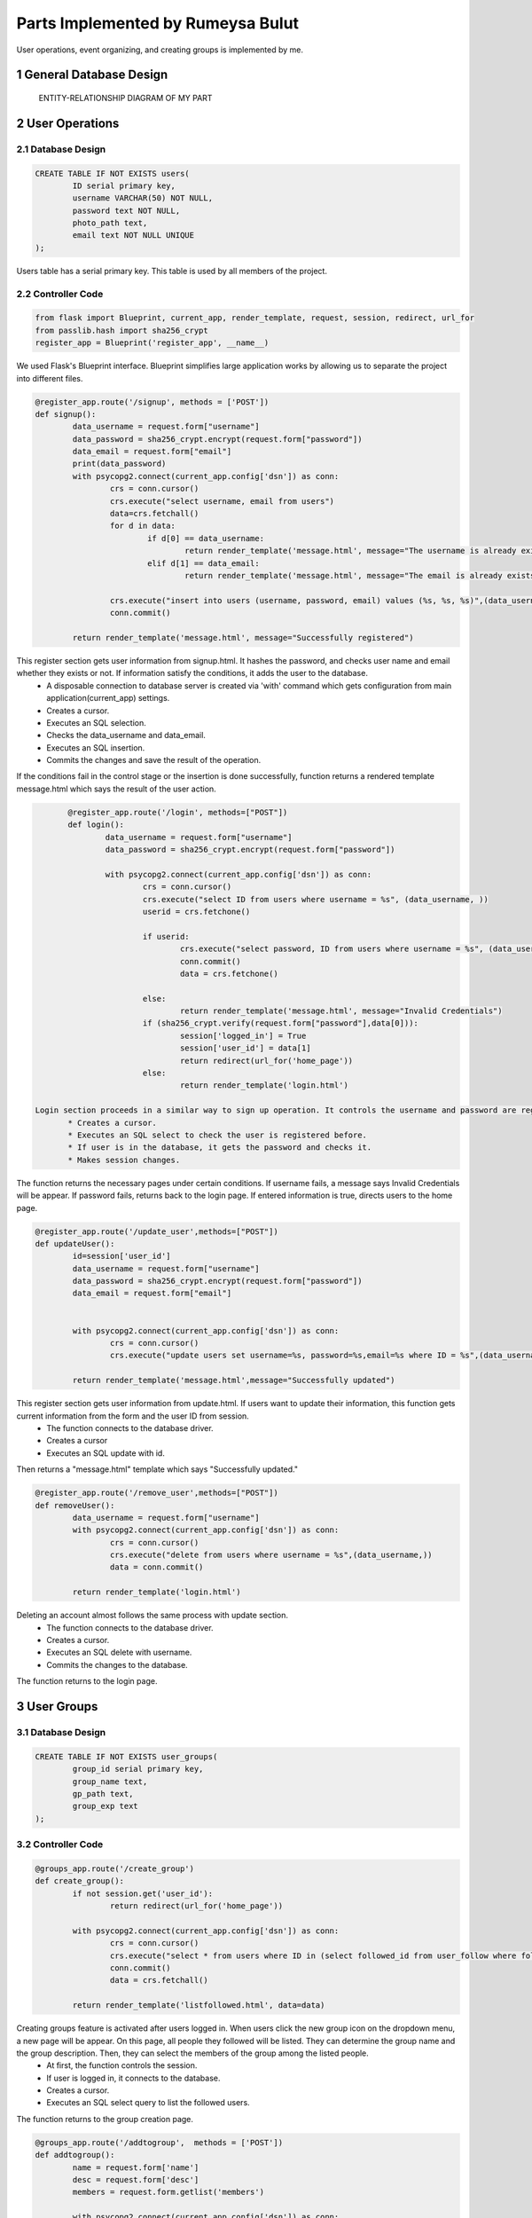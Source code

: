 .. raw:: html

	<style> .danger{color:red} </style>

.. sectnum::
Parts Implemented by Rumeysa Bulut
==================================

User operations, event organizing, and creating groups is implemented by me.

General Database Design
-----------------------

.. figure:: member2er.png

	ENTITY-RELATIONSHIP DIAGRAM OF MY PART

User Operations
---------------

Database Design
^^^^^^^^^^^^^^^

.. code-block:: sql

	CREATE TABLE IF NOT EXISTS users(
		ID serial primary key,
		username VARCHAR(50) NOT NULL,
		password text NOT NULL,
		photo_path text,
		email text NOT NULL UNIQUE
	);



Users table has a serial primary key. This table is used by all members of the project.


Controller Code
^^^^^^^^^^^^^^^
.. code-block:: python

	from flask import Blueprint, current_app, render_template, request, session, redirect, url_for
	from passlib.hash import sha256_crypt
	register_app = Blueprint('register_app', __name__)

We used Flask's Blueprint interface. Blueprint simplifies large application works by allowing us to separate the project into different files.

.. code-block:: python

	@register_app.route('/signup', methods = ['POST'])
	def signup():
		data_username = request.form["username"]
		data_password = sha256_crypt.encrypt(request.form["password"])
		data_email = request.form["email"]
		print(data_password)
		with psycopg2.connect(current_app.config['dsn']) as conn:
			crs = conn.cursor()
			crs.execute("select username, email from users")
			data=crs.fetchall()
			for d in data:
				if d[0] == data_username:
					return render_template('message.html', message="The username is already exists")
				elif d[1] == data_email:
					return render_template('message.html', message="The email is already exists")

			crs.execute("insert into users (username, password, email) values (%s, %s, %s)",(data_username,data_password,data_email))
			conn.commit()

		return render_template('message.html', message="Successfully registered")


This register section gets user information from signup.html. It hashes the password, and checks user name and email whether they exists or not. If information satisfy the conditions, it adds the user to the database.
	* A disposable connection to database server is created via 'with' command which gets configuration from main application(current_app) settings.
	* Creates a cursor.
	* Executes an SQL selection.
	* Checks the data_username and data_email.
	* Executes an SQL insertion.
	* Commits the changes and save the result of the operation.

If the conditions fail in the control stage or the insertion is done successfully, function returns a rendered template message.html which says the result of the user action.

.. code-block:: python

	@register_app.route('/login', methods=["POST"])
	def login():
		data_username = request.form["username"]
		data_password = sha256_crypt.encrypt(request.form["password"])

		with psycopg2.connect(current_app.config['dsn']) as conn:
			crs = conn.cursor()
			crs.execute("select ID from users where username = %s", (data_username, ))
			userid = crs.fetchone()

			if userid:
				crs.execute("select password, ID from users where username = %s", (data_username,))
				conn.commit()
				data = crs.fetchone()

			else:
				return render_template('message.html', message="Invalid Credentials")
			if (sha256_crypt.verify(request.form["password"],data[0])):
				session['logged_in'] = True
				session['user_id'] = data[1]
				return redirect(url_for('home_page'))
			else:
				return render_template('login.html')

 Login section proceeds in a similar way to sign up operation. It controls the username and password are registered.
	* Creates a cursor.
	* Executes an SQL select to check the user is registered before.
	* If user is in the database, it gets the password and checks it.
	* Makes session changes.
The function returns the necessary pages under certain conditions. If username fails, a message says Invalid Credentials will be appear. If password fails, returns back to the login page. If entered information is true, directs users to the home page.

.. code-block:: python

	@register_app.route('/update_user',methods=["POST"])
	def updateUser():
		id=session['user_id']
		data_username = request.form["username"]
		data_password = sha256_crypt.encrypt(request.form["password"])
		data_email = request.form["email"]


		with psycopg2.connect(current_app.config['dsn']) as conn:
			crs = conn.cursor()
			crs.execute("update users set username=%s, password=%s,email=%s where ID = %s",(data_username,data_password,data_email,id))

		return render_template('message.html',message="Successfully updated")


This register section gets user information from update.html. If users want to update their information, this function gets current information from the form and the user ID from session.
	* The function connects to the database driver.
	* Creates a cursor
	* Executes an SQL update with id.
Then returns a "message.html" template which says "Successfully updated."

.. code-block:: python

	@register_app.route('/remove_user',methods=["POST"])
	def removeUser():
		data_username = request.form["username"]
		with psycopg2.connect(current_app.config['dsn']) as conn:
			crs = conn.cursor()
			crs.execute("delete from users where username = %s",(data_username,))
			data = conn.commit()

		return render_template('login.html')

Deleting an account almost follows the same process with update section.
	* The function connects to the database driver.
	* Creates a cursor.
	* Executes an SQL delete with username.
	* Commits the changes to the database.
The function returns to the login page.


User Groups
-----------

Database Design
^^^^^^^^^^^^^^^

.. code-block:: sql

	CREATE TABLE IF NOT EXISTS user_groups(
		group_id serial primary key,
		group_name text,
		gp_path text,
		group_exp text
	);


Controller Code
^^^^^^^^^^^^^^^

.. code-block:: python

	@groups_app.route('/create_group')
	def create_group():
		if not session.get('user_id'):
			return redirect(url_for('home_page'))

		with psycopg2.connect(current_app.config['dsn']) as conn:
			crs = conn.cursor()
			crs.execute("select * from users where ID in (select followed_id from user_follow where follower_id = %s)", (session['user_id'],))
			conn.commit()
			data = crs.fetchall()

		return render_template('listfollowed.html', data=data)

Creating groups feature is activated after users logged in. When users click the new group icon on the dropdown menu, a new page will be appear. On this page, all people they followed will be listed. They can determine the group name and the group description. Then, they can select the members of the group among the listed people.
	* At first, the function controls the session.
	* If user is logged in, it connects to the database.
	* Creates a cursor.
	* Executes an SQL select query to list the followed users.
The function returns to the group creation page.

.. code-block:: python

	@groups_app.route('/addtogroup',  methods = ['POST'])
	def addtogroup():
		name = request.form['name']
		desc = request.form['desc']
		members = request.form.getlist('members')

		with psycopg2.connect(current_app.config['dsn']) as conn:
			crs = conn.cursor()
			crs.execute("insert into user_groups (group_name, gp_path, group_exp) values (%s, %s, %s) returning group_id", (name, "/", desc))
			conn.commit()
			data = crs.fetchone()
			id = data[0]

			for m in members:
				crs.execute("insert into group_members(group_id, user_id, time, member_status, role) values (%s, %s, now(), 'active', 'admin')", (id, m))
				conn.commit()

		return redirect(url_for('groups_app.show_group', group_id = id))

This function does the main job. Creating group with specified name and description and adding the selected users to this group is processed in this function.
	* It gets the information from the form that is in the previous stage.
	* Then connects to the database and creates a cursor.
	* It inserts the group with name and description with an SQL insert and gets the group id.
	* At last, it inserts the selected users into the created group.
After the operation is done, it returns to the page which shows the newly created group.

.. code-block:: python

	@groups_app.route('/show_group/<group_id>')
	def show_group(group_id):
		with psycopg2.connect(current_app.config['dsn']) as conn:
			crs = conn.cursor()
			crs.execute("select u.username, u.id from group_members as g inner join users as u on u.id = g.user_id where group_id = %s", (group_id, ))
			memberdata = crs.fetchall()
			crs.execute("select group_name, gp_path, group_exp from user_groups where group_id = %s", (group_id,))
			data = crs.fetchone()
			conn.commit()
		return render_template('groupinfo.html', data=data, memberdata=memberdata)

This function shows only the group which has been just created.
	* It gets the group id from the previous function, addtogroup.
	* The function does 2 SQL select query to list the group and its members.
It returns to the groupinfo.html to display the group information with its members.

.. code-block:: python

	@groups_app.route('/allgroups')
	def allgroups():
		with psycopg2.connect(current_app.config['dsn']) as conn:
			crs = conn.cursor()
			crs.execute("select group_name, group_exp, group_id from user_groups")
			data = crs.fetchall()
			crs.execute("select u.username, u.id from group_members as g inner join users as u on u.id = g.user_id")
			memberdata = crs.fetchall()
		return render_template('allgroups.html',data=data,memberdata=memberdata)

Users can list the current groups by clicking the groups icon on the dropdown menu.
	* The function selects all groups and their members.
It sends the group data and member data to allgroups.html.

.. code-block:: python

	@groups_app.route('/delete_member/<id>')
	def delete_member(id):
		with psycopg2.connect(current_app.config['dsn']) as conn:
			crs = conn.cursor()
			crs.execute("delete from group_members where user_id = %s", id)
			conn.commit()
		return render_template('message.html', message="Successfully removed.")

Users can delete a member from a group after they create the group by clicking cross sign.
	* It gets id.
	* Performs the delete operation according to the id.
Then the function returns a rendered template message.html which gives a message that says removing is successful.

.. code-block:: python

	@groups_app.route('/delete_group/<id>')
	def delete_group(id):
		with psycopg2.connect(current_app.config['dsn']) as conn:
			crs = conn.cursor()
			crs.execute("delete from user_groups where group_id = %s", (id, ))
			conn.commit()
		return redirect(url_for('groups_app.allgroups'))

Users also delete a group by clicking the cross sign in the page which lists all groups.
	* It gets the id.
	* Performs delete operation.
Then it returns to the page lists all groups.

.. code-block:: python

	@groups_app.route('/updateform')
	def updateform():
		return render_template('update_group.html')

	@groups_app.route('/update_group',methods=["POST"])
	def update_group():
		old_name = request.form['oldname']
		new_name = request.form['name']
		desc = request.form['desc']
		with psycopg2.connect(current_app.config['dsn']) as conn:
			crs = conn.cursor()
			crs.execute("update user_groups set group_name=%s, group_exp=%s where group_name = %s", (new_name, desc, old_name, ))

		return redirect(url_for('groups_app.allgroups'))

This 2 functions allow the users to update their groups name and description. First one returns to the update_group.html to get the current information. Second one gets the information from the update_group.html.
	* Second one connects to the database.
	* It performs the update operation with an SQL update.
Then it redirects to the page that lists all groups.


Events
------

Database Design
^^^^^^^^^^^^^^^

.. code-block:: sql

	CREATE TABLE IF NOT EXISTS events(
		event_id serial primary key,
		event_name text,
		event_time text,
		event_exp text
	);

Controller Code
^^^^^^^^^^^^^^^

.. code-block:: python

	@events_app.route('/create_event', methods = ['POST'])
	def create_event():
		new_name = request.form["event-name"]
		explan = request.form["event-exp"]
		time_event = request.form["event-time"]
		with psycopg2.connect(current_app.config['dsn']) as conn:
			crs = conn.cursor()
			crs.execute("insert into events (event_name, event_exp, event_time) values (%s, %s, %s)", (new_name, explan, time_event))
			conn.commit()
		return redirect(url_for('events_app.show_events'))

create_event function allows the users to organize new events. It works quite similar to the create_group function. Users can use this feature by clicking the new event icon on the dropdown menu.
	* It gets the data from the form.
	* Connects to the database.
	* Creates a cursor.
	* Executes an SQL insertion to create the event.
Then, the function redirects to the page which shows all events with their information.

.. code-block:: python

	@events_app.route('/show_events')
	def show_events():
		if session.get('logged_in')== None:
			return redirect(url_for("loginpage"))
		with psycopg2.connect(current_app.config['dsn']) as conn:
			crs = conn.cursor()
			crs.execute("select event_name, event_exp, event_time, event_id from events")
			conn.commit()
			data = crs.fetchall()
		return render_template('allevents.html', data=data)

Users can display the events they created. This feature is activated after users logged in as in the user groups sections.
	* It controls the session.
	* If the user is logged in, it executes an SQL select query.
It sends the data to the allevents.html to show all events with their information.

.. code-block:: python

	@events_app.route('/delete_event/<id>')
	def delete_event(id):
		with psycopg2.connect(current_app.config['dsn']) as conn:
			crs = conn.cursor()
			crs.execute("delete from events where event_id = %s", (id, ))
			conn.commit()
		return redirect(url_for('events_app.show_events'))

Deleting an event is also possible. Users can delete the event by clicking the cross sign. Thus, the function gets the event id.
	* Connects to the database.
	* Creates a cursor.
	* Executes an SQL deletion to remove the event from the database using id.
Then, the function redirects to the page which shows all events with their information.

.. code-block:: python

	@events_app.route('/updateEvent')
	def updateEvent():
		return render_template('update_event.html')

	@events_app.route('/update_event',methods=["POST"])
	def update_event():
		old_name = request.form["old-name"]
		new_name = request.form["event-name"]
		explan = request.form["event-exp"]
		time_event = request.form["event-time"]
		with psycopg2.connect(current_app.config['dsn']) as conn:
			crs = conn.cursor()
			crs.execute("update events set event_name=%s, event_exp=%s, event_time=%s where event_name = %s", (new_name, explan, time_event, old_name, ))

		return redirect(url_for('events_app.show_events'))

Updating the event also works very similar to the group section. After the pencil icon is clicked, a form page comes to the screen. Users can fulfill the form with current information. Second function does the main work.
	* It gets data from the from.
	* Connects to the database.
	* Creates a cursor.
	* Executes an SQL update operation to renew the event.
Then, the function redirects to the page which shows all events with their information.




